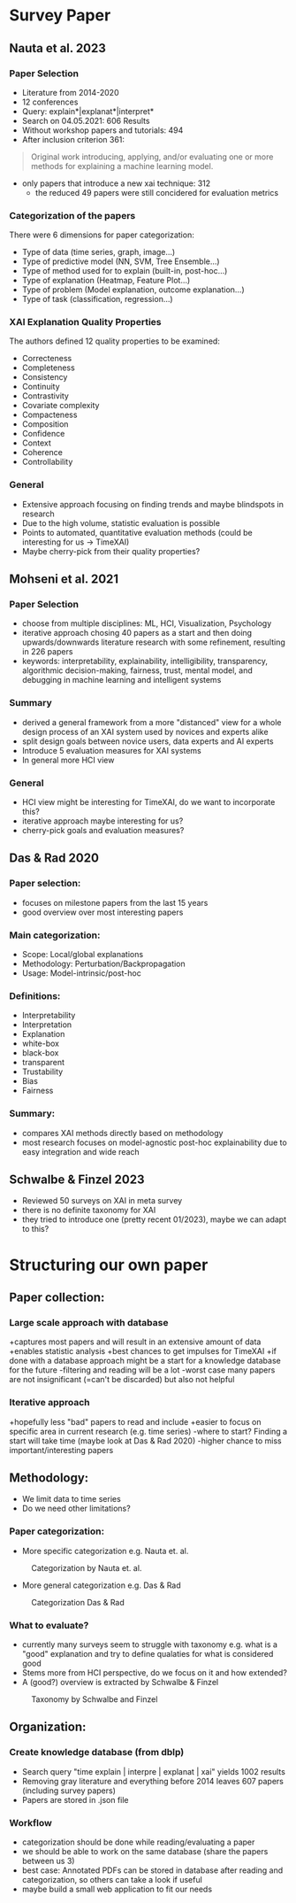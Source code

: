 # Brainstorming for data and categorization structure
* Survey Paper
** Nauta et al. 2023
*** Paper Selection
- Literature from 2014-2020
- 12 conferences
- Query: explain*|explanat*|interpret*
- Search on 04.05.2021: 606 Results
- Without workshop papers and tutorials: 494
- After inclusion criterion 361: 
#+BEGIN_QUOTE
Original work introducing, applying, and/or evaluating one or more methods for explaining a machine
learning model.
#+END_QUOTE
- only papers that introduce a new xai technique: 312
  - the reduced 49 papers were still concidered for evaluation metrics
*** Categorization of the papers
There were 6 dimensions for paper categorization:
- Type of data (time series, graph, image...)
- Type of predictive model (NN, SVM, Tree Ensemble...)
- Type of method used for to explain (built-in, post-hoc...)
- Type of explanation (Heatmap, Feature Plot...)
- Type of problem (Model explanation, outcome explanation...)
- Type of task (classification, regression...)
*** XAI Explanation Quality Properties
The authors defined 12 quality properties to be examined:
- Correcteness
- Completeness
- Consistency
- Continuity
- Contrastivity
- Covariate complexity
- Compacteness
- Composition
- Confidence
- Context
- Coherence
- Controllability
*** General
- Extensive approach focusing on finding trends and maybe blindspots in research
- Due to the high volume, statistic evaluation is possible
- Points to automated, quantitative evaluation methods (could be interesting for us -> TimeXAI)
- Maybe cherry-pick from their quality properties?
 
** Mohseni et al. 2021
*** Paper Selection
- choose from multiple disciplines: ML, HCI, Visualization, Psychology
- iterative approach chosing 40 papers as a start and then doing upwards/downwards literature research with some refinement, resulting in 226 papers
- keywords: interpretability, explainability, intelligibility, transparency, algorithmic decision-making, fairness, trust, mental model, and debugging in machine learning and intelligent systems
*** Summary
- derived a general framework from a more "distanced" view for a whole design process of an XAI system used by novices and experts alike
- split design goals between novice users, data experts and AI experts
- Introduce 5 evaluation measures for XAI systems
- In general more HCI view
*** General
- HCI view might be interesting for TimeXAI, do we want to incorporate this?
- iterative approach maybe interesting for us?
- cherry-pick goals and evaluation measures?
** Das & Rad 2020
*** Paper selection:
- focuses on milestone papers from the last 15 years
- good overview over most interesting papers
*** Main categorization:
- Scope: Local/global explanations
- Methodology: Perturbation/Backpropagation
- Usage: Model-intrinsic/post-hoc
*** Definitions:
- Interpretability
- Interpretation
- Explanation
- white-box
- black-box
- transparent
- Trustability
- Bias
- Fairness
*** Summary:
- compares XAI methods directly based on methodology
- most research focuses on model-agnostic post-hoc explainability due to easy integration and wide reach
** Schwalbe & Finzel 2023
- Reviewed 50 surveys on XAI in meta survey
- there is no definite taxonomy for XAI
- they tried to introduce one (pretty recent 01/2023), maybe we can adapt to this?
  
* Structuring our own paper
** Paper collection:
*** Large scale approach with database
+captures most papers and will result in an extensive amount of data
+enables statistic analysis
+best chances to get impulses for TimeXAI
+if done with a database approach might be a start for a knowledge database for the future
-filtering and reading will be a lot
-worst case many papers are not insignificant (=can't be discarded) but also not helpful

*** Iterative approach
+hopefully less "bad" papers to read and include
+easier to focus on specific area in current research (e.g. time series)
-where to start? Finding a start will take time (maybe look at Das & Rad 2020)
-higher chance to miss important/interesting papers

** Methodology:
- We limit data to time series
- Do we need other limitations?
*** Paper categorization:
- More specific categorization e.g. Nauta et. al.
#+CAPTION: Categorization by Nauta et. al.
#+NAME:   fig:nauta
[[./NautaCategorization.png]]
- More general categorization e.g. Das & Rad
#+CAPTION: Categorization Das & Rad
#+NAME:   fig:nauta
[[./DasRadCategorization.png]]

*** What to evaluate?
- currently many surveys seem to struggle with taxonomy e.g. what is a "good" explanation and try to define qualaties for what is considered good
- Stems more from HCI perspective, do we focus on it and how extended?
- A (good?) overview is extracted by Schwalbe & Finzel

#+CAPTION: Taxonomy by Schwalbe and Finzel
#+NAME:   fig:taxo
[[./SchwalbeFinzelTaxonomy.png]]

** Organization:
*** Create knowledge database (from dblp)
- Search query "time explain | interpre | explanat | xai" yields 1002 results
- Removing gray literature and everything before 2014 leaves 607 papers (including survey papers)
- Papers are stored in .json file 
*** Workflow
- categorization should be done while reading/evaluating a paper
- we should be able to work on the same database (share the papers between us 3)
- best case: Annotated PDFs can be stored in database after reading and categorization, so others can take a look if useful
- maybe build a small web application to fit our needs
